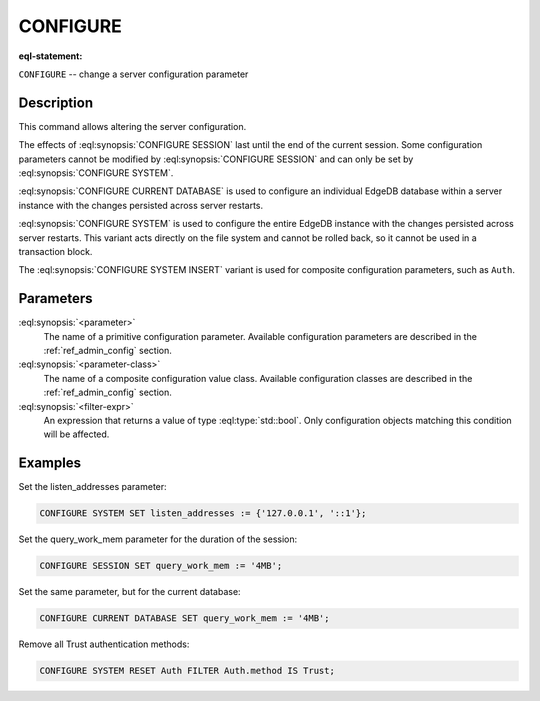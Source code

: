 .. _ref_eql_statements_configure:

CONFIGURE
=========

:eql-statement:


``CONFIGURE`` -- change a server configuration parameter

.. eql:synopsis::

    CONFIGURE {SESSION | CURRENT DATABASE | SYSTEM}
        SET <parameter> := <value> ;
    CONFIGURE SYSTEM INSERT <parameter-class> <insert-shape> ;
    CONFIGURE {SESSION | CURRENT DATABASE | SYSTEM} RESET <parameter> ;
    CONFIGURE {CURRENT DATABASE | SYSTEM}
        RESET <parameter-class> [ FILTER <filter-expr> ] ;


Description
-----------

This command allows altering the server configuration.

The effects of :eql:synopsis:`CONFIGURE SESSION` last until the end of the
current session. Some configuration parameters cannot be modified by
:eql:synopsis:`CONFIGURE SESSION` and can only be set by
:eql:synopsis:`CONFIGURE SYSTEM`.

:eql:synopsis:`CONFIGURE CURRENT DATABASE` is used to configure an
individual EdgeDB database within a server instance with the
changes persisted across server restarts.

:eql:synopsis:`CONFIGURE SYSTEM` is used to configure the entire EdgeDB
instance with the changes persisted across server restarts.  This variant
acts directly on the file system and cannot be rolled back, so it cannot
be used in a transaction block.

The :eql:synopsis:`CONFIGURE SYSTEM INSERT` variant is used for composite
configuration parameters, such as ``Auth``.


Parameters
----------

:eql:synopsis:`<parameter>`
    The name of a primitive configuration parameter.  Available
    configuration parameters are described in the :ref:`ref_admin_config`
    section.

:eql:synopsis:`<parameter-class>`
    The name of a composite configuration value class.  Available
    configuration classes are described in the :ref:`ref_admin_config`
    section.

:eql:synopsis:`<filter-expr>`
    An expression that returns a value of type :eql:type:`std::bool`.
    Only configuration objects matching this condition will be affected.


Examples
--------

Set the listen_addresses parameter:

.. code-block:: edgeql

    CONFIGURE SYSTEM SET listen_addresses := {'127.0.0.1', '::1'};

Set the query_work_mem parameter for the duration of the session:

.. code-block:: edgeql

    CONFIGURE SESSION SET query_work_mem := '4MB';

Set the same parameter, but for the current database:

.. code-block:: edgeql

    CONFIGURE CURRENT DATABASE SET query_work_mem := '4MB';

Remove all Trust authentication methods:

.. code-block:: edgeql

    CONFIGURE SYSTEM RESET Auth FILTER Auth.method IS Trust;
